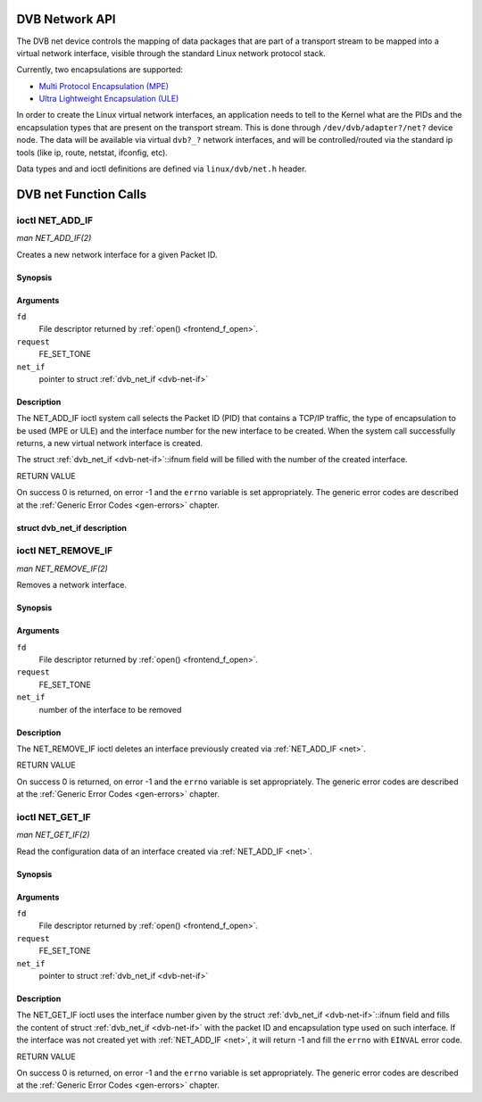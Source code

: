 .. -*- coding: utf-8; mode: rst -*-

.. _net:

###############
DVB Network API
###############
The DVB net device controls the mapping of data packages that are part
of a transport stream to be mapped into a virtual network interface,
visible through the standard Linux network protocol stack.

Currently, two encapsulations are supported:

-  `Multi Protocol Encapsulation (MPE) <http://en.wikipedia.org/wiki/Multiprotocol_Encapsulation>`__

-  `Ultra Lightweight Encapsulation (ULE) <http://en.wikipedia.org/wiki/Unidirectional_Lightweight_Encapsulation>`__

In order to create the Linux virtual network interfaces, an application
needs to tell to the Kernel what are the PIDs and the encapsulation
types that are present on the transport stream. This is done through
``/dev/dvb/adapter?/net?`` device node. The data will be available via
virtual ``dvb?_?`` network interfaces, and will be controlled/routed via
the standard ip tools (like ip, route, netstat, ifconfig, etc).

Data types and and ioctl definitions are defined via ``linux/dvb/net.h``
header.


.. _net_fcalls:

######################
DVB net Function Calls
######################

.. _NET_ADD_IF:

****************
ioctl NET_ADD_IF
****************

*man NET_ADD_IF(2)*

Creates a new network interface for a given Packet ID.


Synopsis
========

.. cpp:function:: int ioctl( int fd, int request, struct dvb_net_if *net_if )

Arguments
=========

``fd``
    File descriptor returned by :ref:`open() <frontend_f_open>`.

``request``
    FE_SET_TONE

``net_if``
    pointer to struct :ref:`dvb_net_if <dvb-net-if>`


Description
===========

The NET_ADD_IF ioctl system call selects the Packet ID (PID) that
contains a TCP/IP traffic, the type of encapsulation to be used (MPE or
ULE) and the interface number for the new interface to be created. When
the system call successfully returns, a new virtual network interface is
created.

The struct :ref:`dvb_net_if <dvb-net-if>`::ifnum field will be
filled with the number of the created interface.

RETURN VALUE

On success 0 is returned, on error -1 and the ``errno`` variable is set
appropriately. The generic error codes are described at the
:ref:`Generic Error Codes <gen-errors>` chapter.


.. _dvb-net-if-t:

struct dvb_net_if description
=============================


.. _dvb-net-if:

.. flat-table:: struct dvb_net_if
    :header-rows:  1
    :stub-columns: 0


    -  .. row 1

       -  ID

       -  Description

    -  .. row 2

       -  pid

       -  Packet ID (PID) of the MPEG-TS that contains data

    -  .. row 3

       -  ifnum

       -  number of the DVB interface.

    -  .. row 4

       -  feedtype

       -  Encapsulation type of the feed. It can be:
	  ``DVB_NET_FEEDTYPE_MPE`` for MPE encoding or
	  ``DVB_NET_FEEDTYPE_ULE`` for ULE encoding.



.. _NET_REMOVE_IF:

*******************
ioctl NET_REMOVE_IF
*******************

*man NET_REMOVE_IF(2)*

Removes a network interface.


Synopsis
========

.. cpp:function:: int ioctl( int fd, int request, int ifnum )

Arguments
=========

``fd``
    File descriptor returned by :ref:`open() <frontend_f_open>`.

``request``
    FE_SET_TONE

``net_if``
    number of the interface to be removed


Description
===========

The NET_REMOVE_IF ioctl deletes an interface previously created via
:ref:`NET_ADD_IF <net>`.

RETURN VALUE

On success 0 is returned, on error -1 and the ``errno`` variable is set
appropriately. The generic error codes are described at the
:ref:`Generic Error Codes <gen-errors>` chapter.


.. _NET_GET_IF:

****************
ioctl NET_GET_IF
****************

*man NET_GET_IF(2)*

Read the configuration data of an interface created via
:ref:`NET_ADD_IF <net>`.


Synopsis
========

.. cpp:function:: int ioctl( int fd, int request, struct dvb_net_if *net_if )

Arguments
=========

``fd``
    File descriptor returned by :ref:`open() <frontend_f_open>`.

``request``
    FE_SET_TONE

``net_if``
    pointer to struct :ref:`dvb_net_if <dvb-net-if>`


Description
===========

The NET_GET_IF ioctl uses the interface number given by the struct
:ref:`dvb_net_if <dvb-net-if>`::ifnum field and fills the content of
struct :ref:`dvb_net_if <dvb-net-if>` with the packet ID and
encapsulation type used on such interface. If the interface was not
created yet with :ref:`NET_ADD_IF <net>`, it will return -1 and fill
the ``errno`` with ``EINVAL`` error code.

RETURN VALUE

On success 0 is returned, on error -1 and the ``errno`` variable is set
appropriately. The generic error codes are described at the
:ref:`Generic Error Codes <gen-errors>` chapter.
